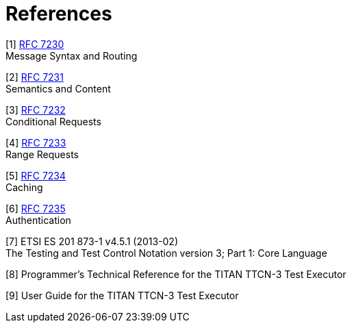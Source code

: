 = References

[[_1]]
[1] https://tools.ietf.org/html/rfc7230[RFC 7230] +
Message Syntax and Routing

[[_2]]
[2] https://tools.ietf.org/html/rfc7231[RFC 7231] +
Semantics and Content

[[_3]]
[3] https://tools.ietf.org/html/rfc7232[RFC 7232] +
Conditional Requests

[[_4]]
[4] https://tools.ietf.org/html/rfc7233[RFC 7233] +
Range Requests

[[_5]]
[5] https://tools.ietf.org/html/rfc7234[RFC 7234] +
Caching

[[_6]]
[6] https://tools.ietf.org/html/rfc7235[RFC 7235] +
Authentication

[[_7]]
[7] ETSI ES 201 873-1 v4.5.1 (2013-02) +
The Testing and Test Control Notation version 3; Part 1: Core Language

[[_8]]
[8] Programmer’s Technical Reference for the TITAN TTCN-3 Test Executor

[[_9]]
[9] User Guide for the TITAN TTCN-3 Test Executor
